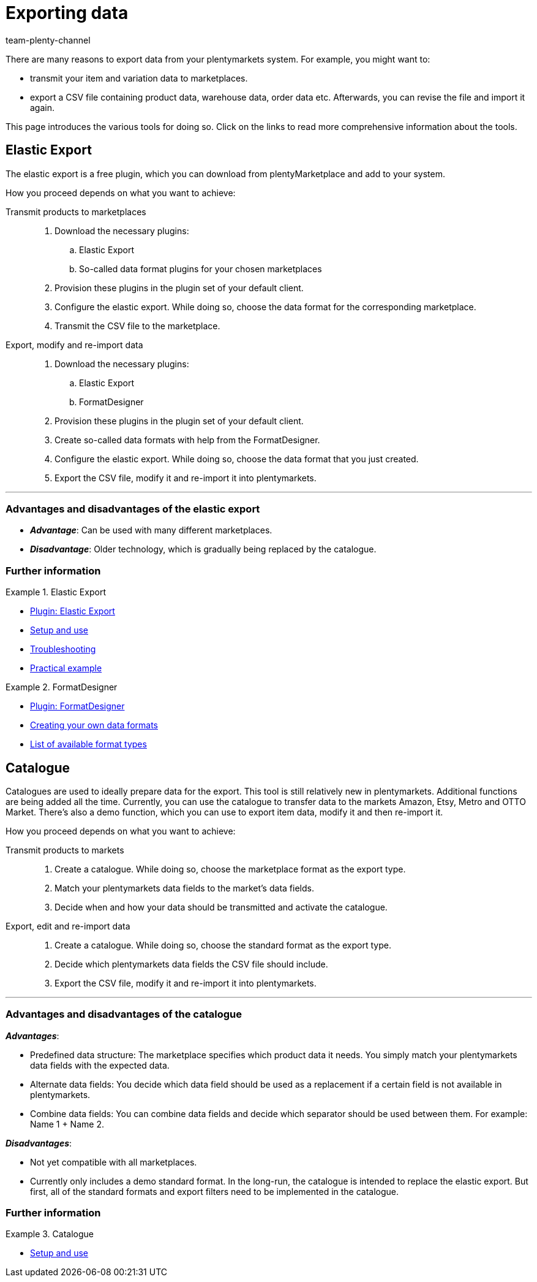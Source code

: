 = Exporting data
:keywords: ElasticExport, Elastic Export, FormatDesigner, Catalog, Catalogue, Catalogs, Catalogues, Exporting data, Export data, Exporting items, Export items, Data export, Item export, Transmitting products to markets, Transmitting items to markets
:description: Learn about the various tools for exporting data from your plentymarkets system.
:author: team-plenty-channel

There are many reasons to export data from your plentymarkets system.
For example, you might want to:

* transmit your item and variation data to marketplaces.
* export a CSV file containing product data, warehouse data, order data etc.
Afterwards, you can revise the file and import it again.

This page introduces the various tools for doing so. Click on the links to read more comprehensive information about the tools.

== Elastic Export

The elastic export is a free plugin, which you can download from plentyMarketplace and add to your system.

How you proceed depends on what you want to achieve:

[tabs]
====
Transmit products to marketplaces::
+
--

. Download the necessary plugins:
.. Elastic Export
.. So-called data format plugins for your chosen marketplaces
. Provision these plugins in the plugin set of your default client.
. Configure the elastic export.
While doing so, choose the data format for the corresponding marketplace.
. Transmit the CSV file to the marketplace.

--
Export, modify and re-import data::
+
--

. Download the necessary plugins:
.. Elastic Export
.. FormatDesigner
. Provision these plugins in the plugin set of your default client.
. Create so-called data formats with help from the FormatDesigner.
. Configure the elastic export.
While doing so, choose the data format that you just created.
. Export the CSV file, modify it and re-import it into plentymarkets.

--
====
'''

[discrete]
=== Advantages and disadvantages of the elastic export

* *_Advantage_*: Can be used with many different marketplaces.

* *_Disadvantage_*: Older technology, which is gradually being replaced by the catalogue.


[discrete]
=== Further information

[.row]
====
[.col-md-6]
.Elastic Export
=====
* link:https://marketplace.plentymarkets.com/en/plugins/channels/marktplaetze/elasticexport_4763[Plugin: Elastic Export^]
* xref:data:elastic-export.adoc#[Setup and use]
* xref:data:best-practices-elastic-export.adoc#[Troubleshooting]
* xref:data:best-practices-elasticexport-dropshipping.adoc#[Practical example]
=====

[.col-md-6]
.FormatDesigner
=====
* link:https://marketplace.plentymarkets.com/en/formatdesigner_6483[Plugin: FormatDesigner^]
* xref:data:FormatDesigner.adoc#[Creating your own data formats]
* xref:data:format-types.adoc#[List of available format types]
=====
====

== Catalogue

Catalogues are used to ideally prepare data for the export.
This tool is still relatively new in plentymarkets.
Additional functions are being added all the time.
Currently, you can use the catalogue to transfer data to the markets Amazon, Etsy, Metro and OTTO Market.
There’s also a demo function, which you can use to export item data, modify it and then re-import it.

How you proceed depends on what you want to achieve:

[tabs]
====
Transmit products to markets::
+
--

. Create a catalogue. While doing so, choose the marketplace format as the export type.
. Match your plentymarkets data fields to the market’s data fields.
. Decide when and how your data should be transmitted and activate the catalogue.

--
Export, edit and re-import data::
+
--

. Create a catalogue. While doing so, choose the standard format as the export type.
. Decide which plentymarkets data fields the CSV file should include.
. Export the CSV file, modify it and re-import it into plentymarkets.

--
====
'''

[discrete]
=== Advantages and disadvantages of the catalogue

*_Advantages_*:

* Predefined data structure:
The marketplace specifies which product data it needs.
You simply match your plentymarkets data fields with the expected data.
* Alternate data fields:
You decide which data field should be used as a replacement if a certain field is not available in plentymarkets.
* Combine data fields: You can combine data fields and decide which separator should be used between them.
For example: Name 1 + Name 2.

*_Disadvantages_*:

* Not yet compatible with all marketplaces.
* Currently only includes a demo standard format.
In the long-run, the catalogue is intended to replace the elastic export.
But first, all of the standard formats and export filters need to be implemented in the catalogue.

[discrete]
=== Further information

[.row]
====
[.col-md-6]
.Catalogue
=====
* xref:data:catalogues.adoc#[Setup and use]
=====
====
